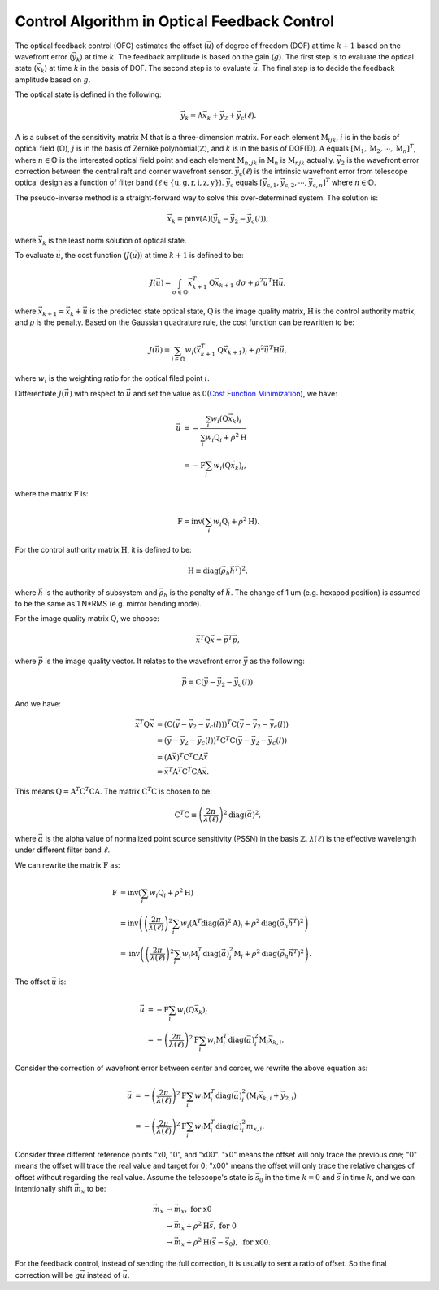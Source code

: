 #############################################
Control Algorithm in Optical Feedback Control
#############################################

The optical feedback control (OFC) estimates the offset (:math:`\vec{u}`) of degree of freedom (DOF) at time :math:`k+1` based on the wavefront error (:math:`\vec{y}_{k}`) at time :math:`k`.
The feedback amplitude is based on the gain (:math:`g`).
The first step is to evaluate the optical state (:math:`\vec{x}_{k}`) at time :math:`k` in the basis of DOF.
The second step is to evaluate :math:`\vec{u}`.
The final step is to decide the feedback amplitude based on :math:`g`.

The optical state is defined in the following:

.. math:: 

    \vec{y}_{k} = \textbf{A}\vec{x}_{k} + \vec{y}_{2} + \vec{y}_{\text{c}}(\ell).

:math:`\textbf{A}` is a subset of the sensitivity matrix :math:`\textbf{M}` that is a three-dimension matrix.
For each element :math:`\textbf{M}_{ijk}`, :math:`i` is in the basis of optical field (:math:`\mathbb{O}`), :math:`j` is in the basis of Zernike polynomial(:math:`\mathbb{Z}`), and :math:`k` is in the basis of DOF(:math:`\mathbb{D}`).
:math:`\textbf{A}` equals :math:`[\textbf{M}_1, \textbf{M}_2, \cdots, \textbf{M}_n]^{T}`, where :math:`n\in\mathbb{O}` is the interested optical field point and each element :math:`\textbf{M}_{n, jk}` in :math:`\textbf{M}_{n}` is :math:`\textbf{M}_{njk}` actually.
:math:`\vec{y}_{2}` is the wavefront error correction between the central raft and corner wavefront sensor.
:math:`\vec{y}_{\text{c}}(\ell)` is the intrinsic wavefront error from telescope optical design as a function of filter band (:math:`\ell\in\{\text{u}, \text{g}, \text{r}, \text{i}, \text{z}, \text{y}\}`).
:math:`\vec{y}_{\text{c}}` equals :math:`[\vec{y}_{\text{c},1}, \vec{y}_{\text{c},2}, \cdots,\vec{y}_{\text{c},n}]^{T}` where :math:`n\in\mathbb{O}`.

The pseudo-inverse method is a straight-forward way to solve this over-determined system.
The solution is:

.. math::

    \vec{x}_{k} = \text{pinv}(\textbf{A})(\vec{y}_{k}-\vec{y}_{2}-\vec{y}_{c}(l)),

where :math:`\vec{x}_{k}` is the least norm solution of optical state.

To evaluate :math:`\vec{u}`, the cost function (:math:`J(\vec{u})`) at time :math:`k+1` is defined to be:

.. math::

    J(\vec{u}) = \int_{\sigma \in \mathbb{O}} \vec{x}_{k+1}^{T}\textbf{Q}\vec{x}_{k+1} \ d\sigma + \rho^{2}\vec{u}^{T}\textbf{H}\vec{u},

where :math:`\vec{x}_{k+1}=\vec{x}_{k} + \vec{u}` is the predicted state optical state, :math:`\textbf{Q}` is the image quality matrix, :math:`\textbf{H}` is the control authority matrix, and :math:`\rho` is the penalty.
Based on the Gaussian quadrature rule, the cost function can be rewritten to be:

.. math::

    J(\vec{u}) = \sum_{i \in \mathbb{O}}w_{i} ( \vec{x}^{T}_{k+1}\textbf{Q}\vec{x}_{k+1})_{i} + \rho^{2}\vec{u}^{T}\textbf{H}\vec{u},

where :math:`w_{i}` is the weighting ratio for the optical filed point :math:`i`.

Differentiate :math:`J(\vec{u})` with respect to :math:`\vec{u}` and set the value as 0(`Cost Function Minimization <https://confluence.lsstcorp.org/display/LTS/Cost+Function+Minimization>`_), we have:

.. math::

    \begin{align*}
    \vec{u} &= -\frac{\sum_{i}w_{i}(\textbf{Q}\vec{x}_{k})_{i}} {\sum_{i}w_{i}\textbf{Q}_{i} + \rho^{2}\textbf{H}} \\ &= - \textbf{F}\sum_{i}w_{i}(\textbf{Q}\vec{x}_{k})_{i},
    \end{align*}

where the matrix :math:`\textbf{F}` is:

.. math::

    \textbf{F} = \text{inv}\left(\sum_{i}w_{i}\textbf{Q}_{i} + \rho^{2}\textbf{H}\right).

For the control authority matrix :math:`\textbf{H}`, it is defined to be:

.. math::

    \textbf{H} \equiv \text{diag}(\vec{\rho}_{h}\vec{h}^{T})^{2},

where :math:`\vec{h}` is the authority of subsystem and :math:`\vec{\rho}_{h}` is the penalty of :math:`\vec{h}`.
The change of 1 um (e.g. hexapod position) is assumed to be the same as 1 N*RMS (e.g. mirror bending mode).

For the image quality matrix :math:`\textbf{Q}`, we choose:

.. math::

    \vec{x}^{T}\textbf{Q}\vec{x} = \vec{p}^{T}\vec{p},

where :math:`\vec{p}` is the image quality vector.
It relates to the wavefront error :math:`\vec{y}` as the following:

.. math::

    \vec{p} = \textbf{C}(\vec{y} - \vec{y}_{2} - \vec{y}_{c}(l)).

And we have:

.. math::

    \begin{align*}
    \vec{x}^{T}\textbf{Q}\vec{x} &= (\textbf{C}(\vec{y} - \vec{y}_{2} - \vec{y}_{c}(l)))^{T}\textbf{C}(\vec{y} - \vec{y}_{2} - \vec{y}_{c}(l)) \\ 
    &= (\vec{y} - \vec{y}_{2} - \vec{y}_{c}(l))^{T}\textbf{C}^{T}\textbf{C}(\vec{y} - \vec{y}_{2} - \vec{y}_{c}(l)) \\
    &= (\textbf{A}\vec{x})^{T}\textbf{C}^{T}\textbf{C}\textbf{A}\vec{x} \\
    &= \vec{x}^{T}\textbf{A}^{T}\textbf{C}^{T}\textbf{C}\textbf{A}\vec{x}.
    \end{align*}

This means :math:`\textbf{Q} = \textbf{A}^{T}\textbf{C}^{T}\textbf{C}\textbf{A}`.
The matrix :math:`\textbf{C}^{T}\textbf{C}` is chosen to be:

.. math::
    \textbf{C}^{T}\text{C} \equiv \left( \frac{2\pi}{\lambda(\ell)} \right)^{2} \text{diag}(\vec\alpha)^{2},

where :math:`\vec{\alpha}` is the alpha value of normalized point source sensitivity (PSSN) in the basis :math:`\mathbb{Z}`.
:math:`\lambda(\ell)` is the effective wavelength under different filter band :math:`\ell`.

We can rewrite the matrix :math:`\textbf{F}` as:

.. math::

    \begin{align*}
    \textbf{F} &= \text{inv}\left(\sum_{i}w_{i}\textbf{Q}_{i} + \rho^{2}\textbf{H}\right) \\
    &= \text{inv}\left( \left( \frac{2\pi}{\lambda(\ell)} \right)^{2} \sum_{i}w_{i} (\textbf{A}^{T}\text{diag}(\vec\alpha)^{2}\textbf{A})_{i} + \rho^{2}\text{diag}(\vec{\rho}_{h}\vec{h}^{T})^{2}\right) \\
    &= \text{inv}\left (\left( \frac{2\pi}{\lambda(\ell)} \right)^{2} \sum_{i}w_{i}\textbf{M}_{i}^{T}\text{diag}(\vec\alpha)_{i}^{2}\textbf{M}_{i} + \rho^{2}\text{diag}(\vec{\rho}_{h}\vec{h}^{T})^{2}\right).
    \end{align*}

The offset :math:`\vec{u}` is:

.. math::

    \begin{align*}
    \vec{u} &= - \textbf{F}\sum_{i}w_{i}(\textbf{Q}\vec{x}_{k})_{i} \\
    &= - \left( \frac{2\pi}{\lambda(\ell)} \right)^{2} \textbf{F} \sum_{i}w_{i} \textbf{M}_{i}^{T}\text{diag}(\vec\alpha)_{i}^{2}\textbf{M}_{i} \vec{x}_{k, i}.
    \end{align*}

Consider the correction of wavefront error between center and corcer, we rewrite the above equation as:

.. math::

    \begin{align*}
    \vec{u} &= - \left( \frac{2\pi}{\lambda(\ell)} \right)^{2} \textbf{F} \sum_{i}w_{i} \textbf{M}_{i}^{T}\text{diag}(\vec\alpha)_{i}^{2} (\textbf{M}_{i} \vec{x}_{k, i} +\vec{y}_{2, i}) \\
    &= - \left( \frac{2\pi}{\lambda(\ell)} \right)^{2} \textbf{F} \sum_{i}w_{i} \textbf{M}_{i}^{T}\text{diag}(\vec\alpha)_{i}^{2} \vec{m}_{x, i}.
    \end{align*}

Consider three different reference points "x0, "0", and "x00". "x0" means the offset will only trace the previous one; "0" means the offset will trace the real value and target for 0; "x00" means the offset will only trace the relative changes of offset without regarding the real value.
Assume the telescope's state is :math:`\vec{s}_{0}` in the time :math:`k=0` and :math:`\vec{s}` in time :math:`k`, and we can intentionally shift :math:`\vec{m}_{x}` to be:

.. math::

    \begin{align*}
    \vec{m}_{x} &\rightarrow \vec{m}_{x}, \ \ \ \ \ \ \ \ \ \ \ \ \ \ \ \ \ \ \ \ \ \ \ \ \ \ \ \ \ \ \ \text{for x0} \\
    &\rightarrow \vec{m}_{x} + \rho^{2}\textbf{H}\vec{s}, \ \ \ \ \ \ \ \ \ \ \ \ \ \ \ \ \ \text{for 0} \\
    &\rightarrow \vec{m}_{x} + \rho^{2}\textbf{H}(\vec{s} - \vec{s}_{0}), \ \ \ \ \ \text{for x00}.
    \end{align*}

For the feedback control, instead of sending the full correction, it is usually to sent a ratio of offset.
So the final correction will be :math:`g\vec{u}` instead of :math:`\vec{u}`.